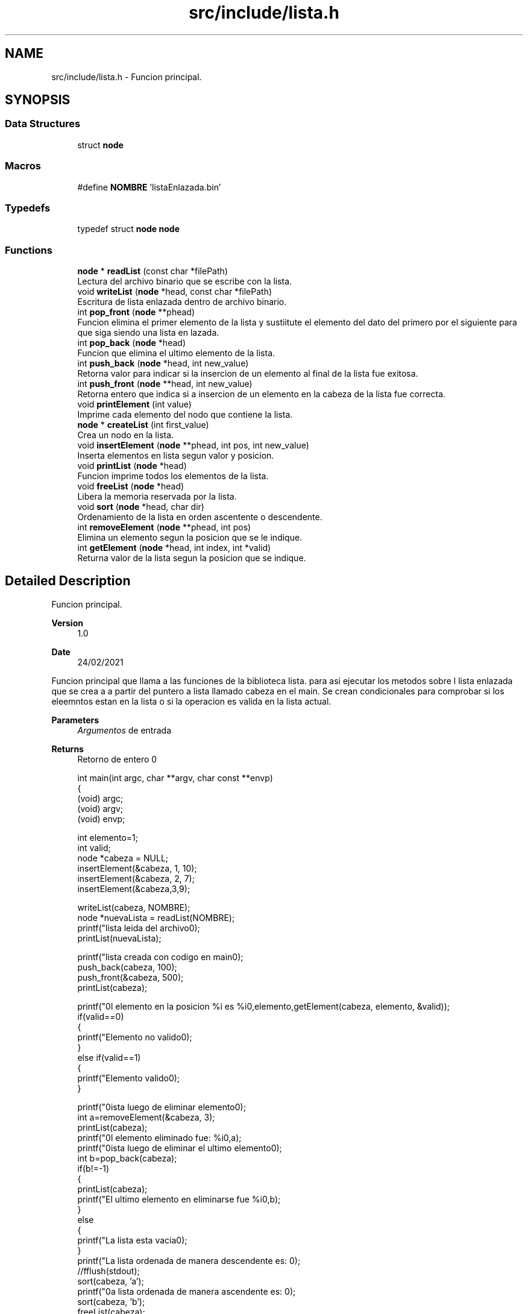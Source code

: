 .TH "src/include/lista.h" 3 "Fri Feb 26 2021" "Version 1.0" "Lista Enlazada" \" -*- nroff -*-
.ad l
.nh
.SH NAME
src/include/lista.h \- Funcion principal\&.  

.SH SYNOPSIS
.br
.PP
.SS "Data Structures"

.in +1c
.ti -1c
.RI "struct \fBnode\fP"
.br
.in -1c
.SS "Macros"

.in +1c
.ti -1c
.RI "#define \fBNOMBRE\fP   'listaEnlazada\&.bin'"
.br
.in -1c
.SS "Typedefs"

.in +1c
.ti -1c
.RI "typedef struct \fBnode\fP \fBnode\fP"
.br
.in -1c
.SS "Functions"

.in +1c
.ti -1c
.RI "\fBnode\fP * \fBreadList\fP (const char *filePath)"
.br
.RI "Lectura del archivo binario que se escribe con la lista\&. "
.ti -1c
.RI "void \fBwriteList\fP (\fBnode\fP *head, const char *filePath)"
.br
.RI "Escritura de lista enlazada dentro de archivo binario\&. "
.ti -1c
.RI "int \fBpop_front\fP (\fBnode\fP **phead)"
.br
.RI "Funcion elimina el primer elemento de la lista y sustiitute el elemento del dato del primero por el siguiente para que siga siendo una lista en lazada\&. "
.ti -1c
.RI "int \fBpop_back\fP (\fBnode\fP *head)"
.br
.RI "Funcion que elimina el ultimo elemento de la lista\&. "
.ti -1c
.RI "int \fBpush_back\fP (\fBnode\fP *head, int new_value)"
.br
.RI "Retorna valor para indicar si la insercion de un elemento al final de la lista fue exitosa\&. "
.ti -1c
.RI "int \fBpush_front\fP (\fBnode\fP **head, int new_value)"
.br
.RI "Retorna entero que indica si a insercion de un elemento en la cabeza de la lista fue correcta\&. "
.ti -1c
.RI "void \fBprintElement\fP (int value)"
.br
.RI "Imprime cada elemento del nodo que contiene la lista\&. "
.ti -1c
.RI "\fBnode\fP * \fBcreateList\fP (int first_value)"
.br
.RI "Crea un nodo en la lista\&. "
.ti -1c
.RI "void \fBinsertElement\fP (\fBnode\fP **phead, int pos, int new_value)"
.br
.RI "Inserta elementos en lista segun valor y posicion\&. "
.ti -1c
.RI "void \fBprintList\fP (\fBnode\fP *head)"
.br
.RI "Funcion imprime todos los elementos de la lista\&. "
.ti -1c
.RI "void \fBfreeList\fP (\fBnode\fP *head)"
.br
.RI "Libera la memoria reservada por la lista\&. "
.ti -1c
.RI "void \fBsort\fP (\fBnode\fP *head, char dir)"
.br
.RI "Ordenamiento de la lista en orden ascentente o descendente\&. "
.ti -1c
.RI "int \fBremoveElement\fP (\fBnode\fP **phead, int pos)"
.br
.RI "Elimina un elemento segun la posicion que se le indique\&. "
.ti -1c
.RI "int \fBgetElement\fP (\fBnode\fP *head, int index, int *valid)"
.br
.RI "Returna valor de la lista segun la posicion que se indique\&. "
.in -1c
.SH "Detailed Description"
.PP 
Funcion principal\&. 


.PP
\fBVersion\fP
.RS 4
1\&.0 
.RE
.PP
\fBDate\fP
.RS 4
24/02/2021
.RE
.PP
Funcion principal que llama a las funciones de la biblioteca lista\&. para asi ejecutar los metodos sobre l lista enlazada que se crea a a partir del puntero a lista llamado cabeza en el main\&. Se crean condicionales para comprobar si los eleemntos estan en la lista o si la operacion es valida en la lista actual\&. 
.PP
\fBParameters\fP
.RS 4
\fIArgumentos\fP de entrada 
.RE
.PP
\fBReturns\fP
.RS 4
Retorno de entero 0 
.PP
.nf
 int main(int argc, char **argv, char const **envp)
{
    (void) argc;
    (void) argv;
    (void) envp;

    int elemento=1;
    int valid;
    node *cabeza = NULL;
    insertElement(&cabeza, 1, 10);
    insertElement(&cabeza, 2, 7);
    insertElement(&cabeza,3,9);

    writeList(cabeza, NOMBRE);
    node *nuevaLista = readList(NOMBRE);
    printf("lista leida del archivo\n");
    printList(nuevaLista);

    printf("lista creada con codigo en main\n");
    push_back(cabeza, 100);
    push_front(&cabeza, 500);
    printList(cabeza);

    printf("\nEl elemento en la posicion %i es %i\n",elemento,getElement(cabeza, elemento, &valid));
    if(valid==0)
    {
        printf("Elemento no valido\n");
    }
    else if(valid==1)
    {
        printf("Elemento valido\n");
    }

    printf("\nLista luego de eliminar elemento\n");
    int a=removeElement(&cabeza, 3);
    printList(cabeza);
    printf("\nEl elemento eliminado fue: %i\n",a);
    printf("\nLista luego de eliminar el ultimo elemento\n");
    int b=pop_back(cabeza);
    if(b!=-1)
    {
        printList(cabeza);
        printf("El ultimo elemento en eliminarse fue %i\n",b);
    }
    else
    {
        printf("La lista esta vacia\n");
    }
    printf("La lista ordenada de manera descendente es: \n");
    //fflush(stdout);
    sort(cabeza, 'a');
    printf("\nLa lista ordenada de manera ascendente es: \n");
    sort(cabeza, 'b');
    freeList(cabeza);
    return 0;
}

.fi
.PP
 
.RE
.PP

.SH "Macro Definition Documentation"
.PP 
.SS "#define NOMBRE   'listaEnlazada\&.bin'"

.SH "Typedef Documentation"
.PP 
.SS "typedef struct \fBnode\fP  \fBnode\fP"

.SH "Function Documentation"
.PP 
.SS "\fBnode\fP* createList (int first_value)"

.PP
Crea un nodo en la lista\&. Se crea el nodo cabeza, al cual se le inserta en data el primer valor y el siguiente seria el NULL, ya que por definicion el ultimo elmento de una lista enlazada es el NULL para establecer condicion de parada\&. Este funciona para insertar mas nodos y crear la lista\&. 
.PP
\fBParameters\fP
.RS 4
\fIfirst_value\fP Primer valor que contine el primer elemeto, es decir, la cabeza de la lista 
.RE
.PP
\fBReturns\fP
.RS 4
Devuelve un puntero a estructura node que corresponde a la definicion del nodo cabeza 
.RE
.PP

.SS "void freeList (\fBnode\fP * head)"

.PP
Libera la memoria reservada por la lista\&. Se crean dos punteros que apuntan a la estructura de tipo node y se llaman bor y reco, donde se recorre reco que es igual a head hasta que este no sea nulo y se recorre al siguiente y la primera instruccion correspode a liberar reco que la primera vez es la cabeza y luego el siguiente hasta liberar toda la memoria de la lista 
.PP
\fBParameters\fP
.RS 4
\fIhead\fP recibe el puntero del primer elememto de la lista 
.RE
.PP
\fBReturns\fP
.RS 4
no tiene retorno 
.RE
.PP

.SS "int getElement (\fBnode\fP * head, int index, int * valid)"

.PP
Returna valor de la lista segun la posicion que se indique\&. Se crea un bucle que finaliza al llegar a la posicion del indice que corresponde a la posicion de la lista que se desea ontener el valor y al ser ese valor, el puntero nAux es igual a este ultimo y se obtene el valor del dato llamado y, al hacer que nAux apunte al dato de este puntero 
.PP
\fBParameters\fP
.RS 4
\fIhead\fP puntero al primer elemento de la lista 
.br
\fIindex\fP Posicion entera del elemento que se desea consultar en la lista\&. 
.br
\fIvalid\fP Recibe la direccion de una variable entera para modificarla a 1 si la posicion del elemento de la lista es exitosa, en caso contrario se retorna un 0 en caso que la posicion no exista o que la lista este vacia 
.RE
.PP
\fBReturns\fP
.RS 4
Retorna el valor de la lista segun la posicion 
.RE
.PP

.SS "void insertElement (\fBnode\fP ** phead, int pos, int new_value)"

.PP
Inserta elementos en lista segun valor y posicion\&. Si la posocion es uno, y lo sera en caso que no haya un elemnto ya en la lista, entonces inserta la estructura a node devuelta por create list y su ya esta creada, seguira insertando los elemntos y el ultimo sera NULL 
.PP
\fBParameters\fP
.RS 4
\fIpehead\fP recibe puntero al puntero de la cabeza de la lista 
.br
\fIpos\fP posicion donde se quiere insertar el elemento en la lista 
.RE
.PP
\fBReturns\fP
.RS 4
No tiene retorno 
.RE
.PP

.SS "int pop_back (\fBnode\fP * head)"

.PP
Funcion que elimina el ultimo elemento de la lista\&. elimina el último elemento de la lista y asigna al penúltimo elemento como el nuevo elemento del final y se suprimen posibles erreroes como el hecho que la lista cuente con un solo elemento y por ende no sea valido eliminar el ultimo\&. 
.PP
\fBParameters\fP
.RS 4
\fIhead\fP recibe el puntero cabeza de la lista 
.RE
.PP
\fBReturns\fP
.RS 4
Retorna el valor entero del ultiomo elemento elimindao en la lista y si la lista esta vacia, se retorna un 1 
.RE
.PP

.SS "int pop_front (\fBnode\fP ** phead)"

.PP
Funcion elimina el primer elemento de la lista y sustiitute el elemento del dato del primero por el siguiente para que siga siendo una lista en lazada\&. Se crea una variable de tipo entero que seaa igual al elemeto que apunta el primer elemento en la lista y se retorna este valor llamado informacion para saber cual era ese valor eliminado\&. Para que la lista siga siendo valida, es siguiente elemento, se guarda en una variable de tipo puntero el dato apuntarpo por el next de phead y este sustituye al phead que fue liberado anteriormente\&. 
.PP
\fBParameters\fP
.RS 4
\fIphead\fP recibe puntero doble del primer elemento de la lista 
.RE
.PP
\fBReturns\fP
.RS 4
funcion no tiene retorno 
.RE
.PP

.SS "void printElement (int value)"

.PP
Imprime cada elemento del nodo que contiene la lista\&. Se crea la funcion de imprimir que recibe el valor que se desea imprimir de la lista\&. 
.PP
\fBParameters\fP
.RS 4
\fIvalue\fP posicion del nodo que se quiere imprimir elemento 
.RE
.PP
\fBReturns\fP
.RS 4
no tiene retorno 
.RE
.PP

.SS "void printList (\fBnode\fP * head)"

.PP
Funcion imprime todos los elementos de la lista\&. Mediante el puntero cabeza que se recibe como parametro, se guarda en n su contenido y se recorre n hasta que no sea nulo y por cada elemento se imprime el elemento segun la posicion de la lista\&. para esto se llama a la funcion printElement y se indica la posicion el elemento que se esta imprimiendo mediante un cantador\&. 
.PP
\fBParameters\fP
.RS 4
\fIhead\fP Puntero del primer elemento de la lista 
.RE
.PP
\fBReturns\fP
.RS 4
No tiene retorno 
.RE
.PP

.SS "int push_back (\fBnode\fP * head, int new_value)"

.PP
Retorna valor para indicar si la insercion de un elemento al final de la lista fue exitosa\&. Se recorre el puntero x que es igual a head y mientras este no sea nulo se recore todo, finalmente si luego de recorrer toa lista es NULL implica que no se pudo reservar la memoria y se retorna un 1\&. Si se pudo ingresar elemento al final es porque el final contiene data y el next wes NULL\&. 
.PP
\fBParameters\fP
.RS 4
\fIhead\fP puntero a la cabeza de la lista 
.br
\fInew_value\fP Valor que se anade al final de la lista 
.RE
.PP
\fBReturns\fP
.RS 4
Retorna un 0 si se pudo insertar un elemento de manera exitosa en la lista y un 1 si no es de esta manera 
.RE
.PP

.SS "int push_front (\fBnode\fP ** head, int new_value)"

.PP
Retorna entero que indica si a insercion de un elemento en la cabeza de la lista fue correcta\&. Esta funcion, crea un puntero nuevo que es al que se le reserva la lmemoria dinamica para asi hacer la revision y si este es NULL es porque no se pudo seservar memoria para este elemento y se hace el retorno de un 1\&. Caso contrario, el data apunta dentro de este del puntero cabeza, quire decir que se pudo reservar la memoria para que el puntero apunte a la estructura y se devuelve un 0\&. 
.PP
\fBParameters\fP
.RS 4
\fIhead\fP puntero al puntero del pirmer elemento de la lista 
.br
\fInew_value\fP Elemento que se inserta en la lista 
.RE
.PP
\fBReturns\fP
.RS 4
Retorna un 0 si se pudo insertar un elemento de manera exitosa en la lista y un 1 si no es de esta manera 
.RE
.PP

.SS "\fBnode\fP* readList (const char * filePath)"

.PP
Lectura del archivo binario que se escribe con la lista\&. lee el archivo binario del disco duro y hace una lectura de elemento uno a uno hasta llegar al final de la llinea y se indica mediante un string explicitamente que es el contenido del archivo el que se esta leyendo y se imprime\&. se crea la condicion que sea mientra no se llegue a eol para que se lean todos los elementos y que ademas se reserva la memoria para que se recorrael documento una vez y no se imprima ningun elemento mas de una vez\&. 
.PP
\fBParameters\fP
.RS 4
\fIfilePath\fP nombre del archivo binario con la ruta 
.RE
.PP
\fBReturns\fP
.RS 4
returna un puntero a estructura con el primer elemento leido por la funcion 
.RE
.PP

.SS "int removeElement (\fBnode\fP ** phead, int pos)"

.PP
Elimina un elemento segun la posicion que se le indique\&. Se crea un contador para revisar la posicion del elemento que se quiere crear, ademas remueve elementos si y solo si la posicion indicada es menor o igual a la cantidad total de elementos en la lista\&. En caso de ser la primera posicon, se llama a la funcion pop_front\&. Si no es no es primero, se busca si es el ultimo o si esta en una posicion de en medio\&. si esta en medio, el siguiente sera el el elemnento que tenia el siguiente del eliminado y asi hasta llegar al ultimo elemento\&. Si es el ultimo, se remueve su valor y el siguiente del anterior sera NULL\&. 
.PP
\fBParameters\fP
.RS 4
\fIphead\fP puntero al puntero de la cabeza de la lista 
.br
\fIpos\fP posicion del elemento que se quiere eliminar en la lista 
.RE
.PP
\fBReturns\fP
.RS 4
Retorn el valor del dato que se elimino en la lista y en caso de no poderse realizar la operacion, devuelve un -1 
.RE
.PP

.SS "void sort (\fBnode\fP * head, char dir)"

.PP
Ordenamiento de la lista en orden ascentente o descendente\&. Se hace reserva dinamica con malloc al puntero x que es un arreglo para la cantidad de enteros que contiene la lista y mediante un bucle, se le asigna a este el valor que contiene cada elemeto la lista\&. con el arreglo x[cant] listo con todos los elementos almacendos, se pone inserta el metodo burbuja para ordenar los elementos de x de forma descendete si el caracter de paramentro a si es b, se forma ascendentes\&. Esto se crea con un condicional, finalmente cuando los elementos ya estan ordenados, se imprimen enpantalla, separados por espacios y finalmente se libera la memoria\&. 
.PP
\fBParameters\fP
.RS 4
\fIhead\fP puntero al primer elemento de la lista 
.br
\fIdir\fP variable tipo caracter que siendo a ordena la lista de forma descendente y si es b, la ordena de forma ascendente\&. 
.RE
.PP
\fBReturns\fP
.RS 4
no tiene retorno 
.RE
.PP

.SS "void writeList (\fBnode\fP * head, const char * filePath)"

.PP
Escritura de lista enlazada dentro de archivo binario\&. Funcion recorre cada elemento dentro de la lista hasta llegar al ultimo elemento y por cada elemento lo escribe en la lista usando el metodo de escritura binaria con fwrite 
.PP
\fBParameters\fP
.RS 4
\fIhead\fP Puntero de la cabeza de la lista 
.br
\fIfilePath\fP Nombre del archivo binario con ruta 
.RE
.PP
\fBReturns\fP
.RS 4
no tiene retorno 
.RE
.PP

.SH "Author"
.PP 
Generated automatically by Doxygen for Lista Enlazada from the source code\&.
